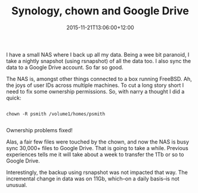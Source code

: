 #+title: Synology, chown and Google Drive
#+slug: synology-chown-and-google-drive
#+date: 2015-11-21T13:06:00+12:00
#+lastmod: 2015-11-21T13:06:00+12:00
#+categories[]: Tech
#+tags[]: Synology NAS FreeBSD
#+draft: False

I have a small NAS where I back up all my data. Being a wee bit paranoid, I take a nightly snapshot (using rsnapshot) of all the data too. I also sync the data to a Google Drive account. So far so good.

The NAS is, amongst other things connected to a box running FreeBSD. Ah, the joys of user IDs across multiple machines. To cut a long story short I need to fix some ownership permissions. So, with narry a thought I did a quick:

#+BEGIN_EXAMPLE

chown -R psmith /volume1/homes/psmith

#+END_EXAMPLE

Ownership problems fixed!

Alas, a fair few files were touched by the chown, and now the NAS is busy sync 30,000+ files to Google Drive. That is going to take a while. Previous experiences tells me it will take about a week to transfer the 1Tb or so to Google Drive.

Interestingly, the backup using rsnapshot was not impacted that way. The incremental change in data was on 11Gb, which--on a daily basis--is not unusual.

